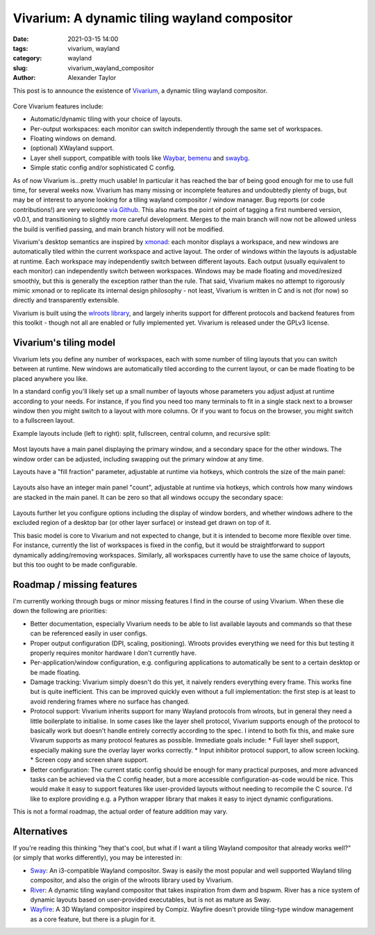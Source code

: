 Vivarium: A dynamic tiling wayland compositor
#############################################

:date: 2021-03-15 14:00
:tags: vivarium, wayland
:category: wayland
:slug: vivarium_wayland_compositor
:author: Alexander Taylor

This post is to announce the existence of `Vivarium <https://github.com/inclement/vivarium>`__, a dynamic tiling wayland compositor.

.. figure:: {filename}/media/vivarium_readme_screenshot_20210314.png
   :alt: Screenshot of Vivarium with browser window, terminal and PDF viewer
   :align: center
   :width: 85%

Core Vivarium features include:

* Automatic/dynamic tiling with your choice of layouts.
* Per-output workspaces: each monitor can switch independently through the same set of workspaces.
* Floating windows on demand.
* (optional) XWayland support.
* Layer shell support, compatible with tools like `Waybar <https://github.com/Alexays/Waybar>`__, `bemenu <https://github.com/Cloudef/bemenu>`__ and `swaybg <https://github.com/swaywm/swaybg>`__.
* Simple static config and/or sophisticated C config.

As of now Vivarium is...pretty much usable! In particular it has reached the bar of being good enough for me to use full time, for several weeks now. Vivarium has many missing or incomplete features and undoubtedly plenty of bugs, but may be of interest to anyone looking for a tiling wayland compositor / window manager. Bug reports (or code contributions!) are very welcome `via Github <https://github.com/inclement/vivarium>`__. This also marks the point of point of tagging a first numbered version, v0.0.1, and transitioning to slightly more careful development. Merges to the main branch will now not be allowed unless the build is verified passing, and main branch history will not be modified.

Vivarium's desktop semantics are inspired by `xmonad <https://xmonad.org/>`__: each monitor displays a workspace, and new windows are automatically tiled within the current workspace and active layout. The order of windows within the layouts is adjustable at runtime. Each workspace may independently switch between different layouts. Each output (usually equivalent to each monitor) can independently switch between workspaces. Windows may be made floating and moved/resized smoothly, but this is generally the exception rather than the rule. That said, Vivarium makes no attempt to rigorously mimic xmonad or to replicate its internal design philosophy - not least, Vivarium is written in C and is not (for now) so directly and transparently extensible.

Vivarium is built using the `wlroots library <https://github.com/swaywm/wlroots>`__, and largely inherits support for different protocols and backend features from this toolkit - though not all are enabled or fully implemented yet. Vivarium is released under the GPLv3 license.


Vivarium's tiling model
=======================

Vivarium lets you define any number of workspaces, each with some number of tiling layouts that you can switch between at runtime. New windows are automatically tiled according to the current layout, or can be made floating to be placed anywhere you like.

In a standard config you'll likely set up a small number of layouts whose parameters you adjust adjust at runtime according to your needs. For instance, if you find you need too many terminals to fit in a single stack next to a browser window then you might switch to a layout with more columns. Or if you want to focus on the browser, you might switch to a fullscreen layout.

Example layouts include (left to right): split, fullscreen, central column, and recursive split:

.. figure:: {filename}/media/viv_layout_type_illustrations.png
   :alt: Vivarium layout illustrations
   :align: center
   :width: 95%

Most layouts have a main panel displaying the primary window, and a secondary space for the other windows. The window order can be adjusted, including swapping out the primary window at any time.

Layouts have a "fill fraction" parameter, adjustable at runtime via hotkeys, which controls the size of the main panel:

.. figure:: {filename}/media/viv_layout_split_dist_illustrations.png
   :alt: Vivarium varying fill fraction illustrations
   :align: center
   :width: 95%

Layouts also have an integer main panel "count", adjustable at runtime via hotkeys, which controls how many windows are stacked in the main panel. It can be zero so that all windows occupy the secondary space:

.. figure:: {filename}/media/viv_layout_counter_illustrations.png
   :alt: Vivarium varying main panel counter illustrations
   :align: center
   :width: 95%

Layouts further let you configure options including the display of window borders, and whether windows adhere to the excluded region of a desktop bar (or other layer surface) or instead get drawn on top of it.

This basic model is core to Vivarium and not expected to change, but it is intended to become more flexible over time. For instance, currently the list of workspaces is fixed in the config, but it would be straightforward to support dynamically adding/removing workspaces. Similarly, all workspaces currently have to use the same choice of layouts, but this too ought to be made configurable.


Roadmap / missing features
==========================

I'm currently working through bugs or minor missing features I find in the course of using Vivarium. When these die down the following are priorities:

* Better documentation, especially Vivarium needs to be able to list available layouts and commands so that these can be referenced easily in user configs.
* Proper output configuration (DPI, scaling, positioning). Wlroots provides everything we need for this but testing it properly requires monitor hardware I don't currently have.
* Per-application/window configuration, e.g. configuring applications to automatically be sent to a certain desktop or be made floating.
* Damage tracking: Vivarium simply doesn't do this yet, it naively renders everything every frame. This works fine but is quite inefficient. This can be improved quickly even without a full implementation: the first step is at least to avoid rendering frames where no surface has changed.
* Protocol support: Vivarium inherits support for many Wayland protocols from wlroots, but in general they need a little boilerplate to initialise. In some cases like the layer shell protocol, Vivarium supports enough of the protocol to basically work but doesn't handle entirely correctly according to the spec. I intend to both fix this, and make sure Vivarum supports as many protocol features as possible. Immediate goals include:
  * Full layer shell support, especially making sure the overlay layer works correctly.
  * Input inhibitor protocol support, to allow screen locking.
  * Screen copy and screen share support.
* Better configuration: The current static config should be enough for many practical purposes, and more advanced tasks can be achieved via the C config header, but a more accessible configuration-as-code would be nice. This would make it easy to support features like user-provided layouts without needing to recompile the C source. I'd like to explore providing e.g. a Python wrapper library that makes it easy to inject dynamic configurations.

This is not a formal roadmap, the actual order of feature addition may vary.

Alternatives
============

If you're reading this thinking "hey that's cool, but what if I want a tiling Wayland compositor that already works well?" (or simply that works differently), you may be interested in:

* `Sway <https://github.com/swaywm/sway>`__: An i3-compatible Wayland compositor. Sway is easily the most popular and well supported Wayland tiling compositor, and also the origin of the wlroots library used by Vivarium.
* `River <https://github.com/ifreund/river>`__: A dynamic tiling wayland compositor that takes inspiration from dwm and bspwm. River has a nice system of dynamic layouts based on user-provided executables, but is not as mature as Sway.
* `Wayfire <https://github.com/WayfireWM/wayfire>`__: A 3D Wayland compositor inspired by Compiz. Wayfire doesn't provide tiling-type window management as a core feature, but there is a plugin for it.
